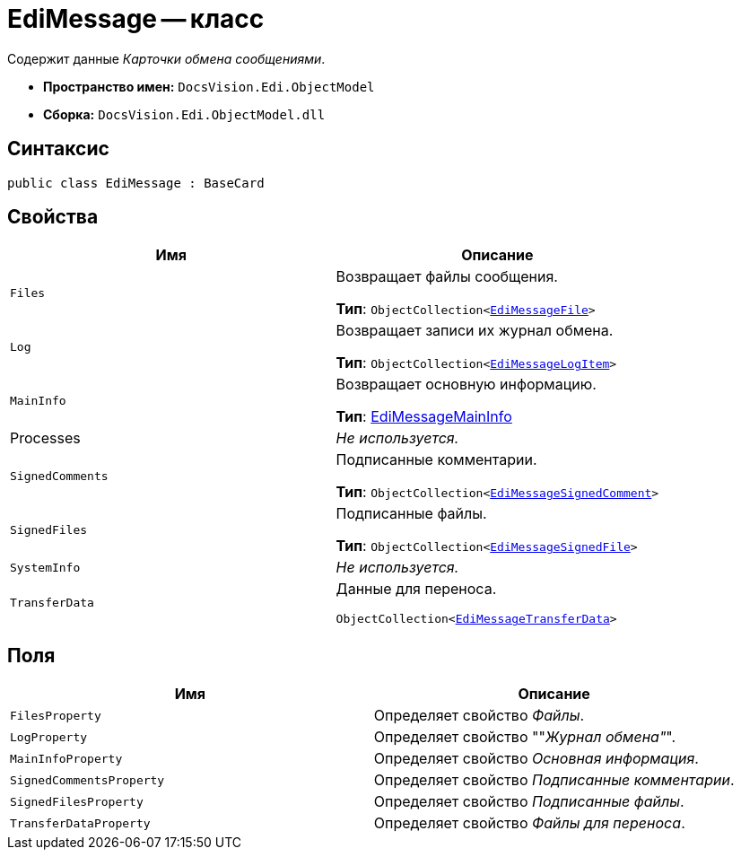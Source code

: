 = EdiMessage -- класс

Содержит данные _Карточки обмена сообщениями_.

* *Пространство имен:* `DocsVision.Edi.ObjectModel`
* *Сборка:* `DocsVision.Edi.ObjectModel.dll`

== Синтаксис

[source,csharp]
----
public class EdiMessage : BaseCard
----

== Свойства

[cols=",",options="header",]
|===
|Имя |Описание

|`Files`
a|Возвращает файлы сообщения.

*Тип*: `ObjectCollection<xref:api/EdiMessageFile.adoc[EdiMessageFile]>`

|`Log`
a|Возвращает записи их журнал обмена.

*Тип*: `ObjectCollection<xref:api/EdiMessageLogItem.adoc[EdiMessageLogItem]>`

|`MainInfo`
a|Возвращает основную информацию.

*Тип*: xref:api/EdiMessageMainInfo.adoc[EdiMessageMainInfo]

|Processes |_Не используется._
|`SignedComments`
a|Подписанные комментарии.

*Тип*: `ObjectCollection<xref:api/EdiMessageSignedComment.adoc[EdiMessageSignedComment]>`

|`SignedFiles`
a|Подписанные файлы.

*Тип*: `ObjectCollection<xref:api/EdiMessageSignedFile.adoc[EdiMessageSignedFile]>`

|`SystemInfo` |_Не используется._
|`TransferData`
a|Данные для переноса.

`ObjectCollection<xref:api/EdiMessageTransferData.adoc[EdiMessageTransferData]>`
|===

== Поля

[cols=",",options="header",]
|===
|Имя |Описание

|`FilesProperty` |Определяет свойство _Файлы_.
|`LogProperty` |Определяет свойство ""_Журнал обмена"_".
|`MainInfoProperty` |Определяет свойство _Основная информация_.
|`SignedCommentsProperty` |Определяет свойство _Подписанные комментарии_.
|`SignedFilesProperty` |Определяет свойство _Подписанные файлы_.
|`TransferDataProperty` |Определяет свойство _Файлы для переноса_.
|===
